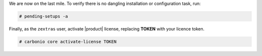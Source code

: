 .. SPDX-FileCopyrightText: 2022 Zextras <https://www.zextras.com/>
..
.. SPDX-License-Identifier: CC-BY-NC-SA-4.0

We are now on the last mile. To verify there is no dangling
installation or configuration task, run:

.. code:: console

   # pending-setups -a

Finally, as the ``zextras`` user, activate |product| license,
replacing **TOKEN** with your licence token.

.. code:: console

   # carbonio core activate-license TOKEN
